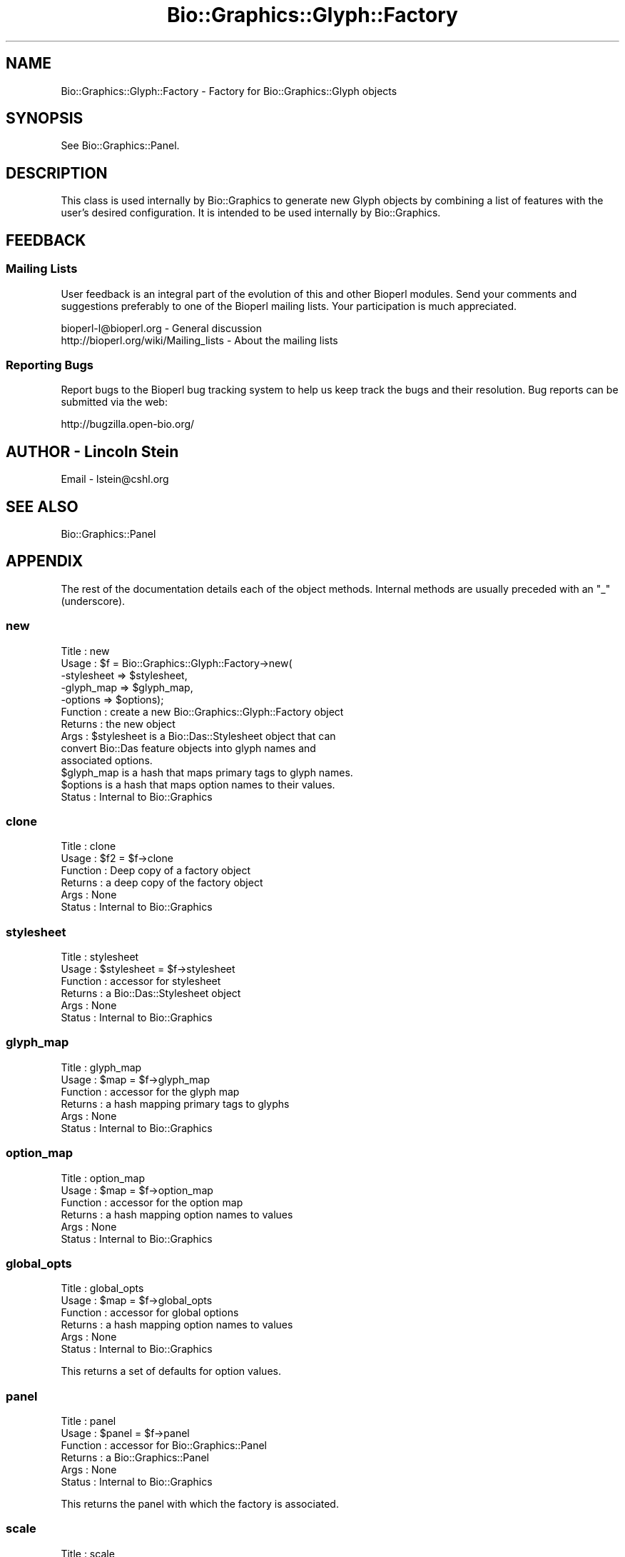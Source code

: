 .\" Automatically generated by Pod::Man 2.27 (Pod::Simple 3.28)
.\"
.\" Standard preamble:
.\" ========================================================================
.de Sp \" Vertical space (when we can't use .PP)
.if t .sp .5v
.if n .sp
..
.de Vb \" Begin verbatim text
.ft CW
.nf
.ne \\$1
..
.de Ve \" End verbatim text
.ft R
.fi
..
.\" Set up some character translations and predefined strings.  \*(-- will
.\" give an unbreakable dash, \*(PI will give pi, \*(L" will give a left
.\" double quote, and \*(R" will give a right double quote.  \*(C+ will
.\" give a nicer C++.  Capital omega is used to do unbreakable dashes and
.\" therefore won't be available.  \*(C` and \*(C' expand to `' in nroff,
.\" nothing in troff, for use with C<>.
.tr \(*W-
.ds C+ C\v'-.1v'\h'-1p'\s-2+\h'-1p'+\s0\v'.1v'\h'-1p'
.ie n \{\
.    ds -- \(*W-
.    ds PI pi
.    if (\n(.H=4u)&(1m=24u) .ds -- \(*W\h'-12u'\(*W\h'-12u'-\" diablo 10 pitch
.    if (\n(.H=4u)&(1m=20u) .ds -- \(*W\h'-12u'\(*W\h'-8u'-\"  diablo 12 pitch
.    ds L" ""
.    ds R" ""
.    ds C` ""
.    ds C' ""
'br\}
.el\{\
.    ds -- \|\(em\|
.    ds PI \(*p
.    ds L" ``
.    ds R" ''
.    ds C`
.    ds C'
'br\}
.\"
.\" Escape single quotes in literal strings from groff's Unicode transform.
.ie \n(.g .ds Aq \(aq
.el       .ds Aq '
.\"
.\" If the F register is turned on, we'll generate index entries on stderr for
.\" titles (.TH), headers (.SH), subsections (.SS), items (.Ip), and index
.\" entries marked with X<> in POD.  Of course, you'll have to process the
.\" output yourself in some meaningful fashion.
.\"
.\" Avoid warning from groff about undefined register 'F'.
.de IX
..
.nr rF 0
.if \n(.g .if rF .nr rF 1
.if (\n(rF:(\n(.g==0)) \{
.    if \nF \{
.        de IX
.        tm Index:\\$1\t\\n%\t"\\$2"
..
.        if !\nF==2 \{
.            nr % 0
.            nr F 2
.        \}
.    \}
.\}
.rr rF
.\"
.\" Accent mark definitions (@(#)ms.acc 1.5 88/02/08 SMI; from UCB 4.2).
.\" Fear.  Run.  Save yourself.  No user-serviceable parts.
.    \" fudge factors for nroff and troff
.if n \{\
.    ds #H 0
.    ds #V .8m
.    ds #F .3m
.    ds #[ \f1
.    ds #] \fP
.\}
.if t \{\
.    ds #H ((1u-(\\\\n(.fu%2u))*.13m)
.    ds #V .6m
.    ds #F 0
.    ds #[ \&
.    ds #] \&
.\}
.    \" simple accents for nroff and troff
.if n \{\
.    ds ' \&
.    ds ` \&
.    ds ^ \&
.    ds , \&
.    ds ~ ~
.    ds /
.\}
.if t \{\
.    ds ' \\k:\h'-(\\n(.wu*8/10-\*(#H)'\'\h"|\\n:u"
.    ds ` \\k:\h'-(\\n(.wu*8/10-\*(#H)'\`\h'|\\n:u'
.    ds ^ \\k:\h'-(\\n(.wu*10/11-\*(#H)'^\h'|\\n:u'
.    ds , \\k:\h'-(\\n(.wu*8/10)',\h'|\\n:u'
.    ds ~ \\k:\h'-(\\n(.wu-\*(#H-.1m)'~\h'|\\n:u'
.    ds / \\k:\h'-(\\n(.wu*8/10-\*(#H)'\z\(sl\h'|\\n:u'
.\}
.    \" troff and (daisy-wheel) nroff accents
.ds : \\k:\h'-(\\n(.wu*8/10-\*(#H+.1m+\*(#F)'\v'-\*(#V'\z.\h'.2m+\*(#F'.\h'|\\n:u'\v'\*(#V'
.ds 8 \h'\*(#H'\(*b\h'-\*(#H'
.ds o \\k:\h'-(\\n(.wu+\w'\(de'u-\*(#H)/2u'\v'-.3n'\*(#[\z\(de\v'.3n'\h'|\\n:u'\*(#]
.ds d- \h'\*(#H'\(pd\h'-\w'~'u'\v'-.25m'\f2\(hy\fP\v'.25m'\h'-\*(#H'
.ds D- D\\k:\h'-\w'D'u'\v'-.11m'\z\(hy\v'.11m'\h'|\\n:u'
.ds th \*(#[\v'.3m'\s+1I\s-1\v'-.3m'\h'-(\w'I'u*2/3)'\s-1o\s+1\*(#]
.ds Th \*(#[\s+2I\s-2\h'-\w'I'u*3/5'\v'-.3m'o\v'.3m'\*(#]
.ds ae a\h'-(\w'a'u*4/10)'e
.ds Ae A\h'-(\w'A'u*4/10)'E
.    \" corrections for vroff
.if v .ds ~ \\k:\h'-(\\n(.wu*9/10-\*(#H)'\s-2\u~\d\s+2\h'|\\n:u'
.if v .ds ^ \\k:\h'-(\\n(.wu*10/11-\*(#H)'\v'-.4m'^\v'.4m'\h'|\\n:u'
.    \" for low resolution devices (crt and lpr)
.if \n(.H>23 .if \n(.V>19 \
\{\
.    ds : e
.    ds 8 ss
.    ds o a
.    ds d- d\h'-1'\(ga
.    ds D- D\h'-1'\(hy
.    ds th \o'bp'
.    ds Th \o'LP'
.    ds ae ae
.    ds Ae AE
.\}
.rm #[ #] #H #V #F C
.\" ========================================================================
.\"
.IX Title "Bio::Graphics::Glyph::Factory 3"
.TH Bio::Graphics::Glyph::Factory 3 "2013-07-25" "perl v5.14.4" "User Contributed Perl Documentation"
.\" For nroff, turn off justification.  Always turn off hyphenation; it makes
.\" way too many mistakes in technical documents.
.if n .ad l
.nh
.SH "NAME"
Bio::Graphics::Glyph::Factory \- Factory for Bio::Graphics::Glyph objects
.SH "SYNOPSIS"
.IX Header "SYNOPSIS"
See Bio::Graphics::Panel.
.SH "DESCRIPTION"
.IX Header "DESCRIPTION"
This class is used internally by Bio::Graphics to generate new Glyph
objects by combining a list of features with the user's desired
configuration.  It is intended to be used internally by Bio::Graphics.
.SH "FEEDBACK"
.IX Header "FEEDBACK"
.SS "Mailing Lists"
.IX Subsection "Mailing Lists"
User feedback is an integral part of the evolution of this and other
Bioperl modules. Send your comments and suggestions preferably to one
of the Bioperl mailing lists.  Your participation is much appreciated.
.PP
.Vb 2
\&  bioperl\-l@bioperl.org                  \- General discussion
\&  http://bioperl.org/wiki/Mailing_lists  \- About the mailing lists
.Ve
.SS "Reporting Bugs"
.IX Subsection "Reporting Bugs"
Report bugs to the Bioperl bug tracking system to help us keep track
the bugs and their resolution.  Bug reports can be submitted via the
web:
.PP
.Vb 1
\&  http://bugzilla.open\-bio.org/
.Ve
.SH "AUTHOR \- Lincoln Stein"
.IX Header "AUTHOR - Lincoln Stein"
Email \- lstein@cshl.org
.SH "SEE ALSO"
.IX Header "SEE ALSO"
Bio::Graphics::Panel
.SH "APPENDIX"
.IX Header "APPENDIX"
The rest of the documentation details each of the object
methods. Internal methods are usually preceded with an \*(L"_\*(R"
(underscore).
.SS "new"
.IX Subsection "new"
.Vb 10
\&  Title   : new
\&  Usage   : $f = Bio::Graphics::Glyph::Factory\->new(
\&                     \-stylesheet => $stylesheet,
\&                     \-glyph_map  => $glyph_map,
\&                     \-options    => $options);
\&  Function : create a new Bio::Graphics::Glyph::Factory object
\&  Returns  : the new object
\&  Args     : $stylesheet is a Bio::Das::Stylesheet object that can
\&                 convert Bio::Das feature objects into glyph names and
\&                 associated options.
\&             $glyph_map is a hash that maps primary tags to glyph names.
\&             $options is a hash that maps option names to their values.
\&  Status   : Internal to Bio::Graphics
.Ve
.SS "clone"
.IX Subsection "clone"
.Vb 6
\&  Title    : clone
\&  Usage    : $f2 = $f\->clone
\&  Function : Deep copy of a factory object
\&  Returns  : a deep copy of the factory object
\&  Args     : None
\&  Status   : Internal to Bio::Graphics
.Ve
.SS "stylesheet"
.IX Subsection "stylesheet"
.Vb 6
\&  Title    : stylesheet
\&  Usage    : $stylesheet = $f\->stylesheet
\&  Function : accessor for stylesheet
\&  Returns  : a Bio::Das::Stylesheet object
\&  Args     : None
\&  Status   : Internal to Bio::Graphics
.Ve
.SS "glyph_map"
.IX Subsection "glyph_map"
.Vb 6
\&  Title    : glyph_map
\&  Usage    : $map = $f\->glyph_map
\&  Function : accessor for the glyph map
\&  Returns  : a hash mapping primary tags to glyphs
\&  Args     : None
\&  Status   : Internal to Bio::Graphics
.Ve
.SS "option_map"
.IX Subsection "option_map"
.Vb 6
\&  Title    : option_map
\&  Usage    : $map = $f\->option_map
\&  Function : accessor for the option map
\&  Returns  : a hash mapping option names to values
\&  Args     : None
\&  Status   : Internal to Bio::Graphics
.Ve
.SS "global_opts"
.IX Subsection "global_opts"
.Vb 6
\&  Title    : global_opts
\&  Usage    : $map = $f\->global_opts
\&  Function : accessor for global options
\&  Returns  : a hash mapping option names to values
\&  Args     : None
\&  Status   : Internal to Bio::Graphics
.Ve
.PP
This returns a set of defaults for option values.
.SS "panel"
.IX Subsection "panel"
.Vb 6
\&  Title    : panel
\&  Usage    : $panel = $f\->panel
\&  Function : accessor for Bio::Graphics::Panel
\&  Returns  : a Bio::Graphics::Panel
\&  Args     : None
\&  Status   : Internal to Bio::Graphics
.Ve
.PP
This returns the panel with which the factory is associated.
.SS "scale"
.IX Subsection "scale"
.Vb 6
\&  Title    : scale
\&  Usage    : $scale = $f\->scale
\&  Function : accessor for the scale
\&  Returns  : a floating point number
\&  Args     : None
\&  Status   : Internal to Bio::Graphics
.Ve
.PP
This returns the scale, in pixels/bp for glyphs constructed by this
factory.
.SS "font"
.IX Subsection "font"
.Vb 6
\&  Title    : font
\&  Usage    : $font = $f\->font
\&  Function : accessor for the font
\&  Returns  : a font name
\&  Args     : None
\&  Status   : Internal to Bio::Graphics
.Ve
.PP
This returns a \s-1GD\s0 font name.
.SS "map_pt"
.IX Subsection "map_pt"
.Vb 6
\&  Title    : map_pt
\&  Usage    : @pixel_positions = $f\->map_pt(@bp_positions)
\&  Function : map bp positions to pixel positions
\&  Returns  : a list of pixel positions
\&  Args     : a list of bp positions
\&  Status   : Internal to Bio::Graphics
.Ve
.PP
The real work is done by the panel, but factory subclasses can
override if desired.
.SS "map_no_trunc"
.IX Subsection "map_no_trunc"
.Vb 6
\&  Title    : map_no_trunc
\&  Usage    : @pixel_positions = $f\->map_no_trunc(@bp_positions)
\&  Function : map bp positions to pixel positions
\&  Returns  : a list of pixel positions
\&  Args     : a list of bp positions
\&  Status   : Internal to Bio::Graphics
.Ve
.PP
Same as \fImap_pt()\fR, but it will \s-1NOT\s0 clip pixel positions to be within
the drawing frame.
.SS "translate_color"
.IX Subsection "translate_color"
.Vb 6
\&  Title    : translate_color
\&  Usage    : $index = $f\->translate_color($color_name)
\&  Function : translate symbolic color names into GD indexes
\&  Returns  : an integer
\&  Args     : a color name in format "green" or "#00FF00"
\&  Status   : Internal to Bio::Graphics
.Ve
.PP
The real work is done by the panel, but factory subclasses can
override if desired.
.SS "transparent_color"
.IX Subsection "transparent_color"
.Vb 7
\&  Title    : transparent_color
\&  Usage    : $index = $f\->transparent_color($opacity,$color_name)
\&  Function : translate symbolic color names into GD indexes, with
\&                an opacity value taken into account
\&  Returns  : an integer
\&  Args     : an opacity value from 0\-1.0, plus a color name in format "green" or "#00FF00"
\&  Status   : Internal to Bio::Graphics
.Ve
.PP
The real work is done by the panel, but factory subclasses can
override if desired.
.SS "make_glyph"
.IX Subsection "make_glyph"
.Vb 6
\&  Title    : make_glyph
\&  Usage    : @glyphs = $f\->glyph($level,[$type,]$feature1,$feature2...)
\&  Function : transform features into glyphs.
\&  Returns  : a list of Bio::Graphics::Glyph objects
\&  Args     : a feature "level", followed by a list of FeatureI objects.
\&  Status   : Internal to Bio::Graphics
.Ve
.PP
The level is used to track the level of nesting of features that have
subfeatures. The option \f(CW$type\fR argument can be used to force the glyph type
.SS "feature_to_glyph"
.IX Subsection "feature_to_glyph"
.Vb 6
\&  Title    : feature_to_glyph
\&  Usage    : $glyph_name = $f\->feature_to_glyph($feature)
\&  Function : choose the glyph name given a feature
\&  Returns  : a glyph name
\&  Args     : a Bio::Seq::FeatureI object
\&  Status   : Internal to Bio::Graphics
.Ve
.SS "set_option"
.IX Subsection "set_option"
.Vb 6
\&  Title    : set_option
\&  Usage    : $f\->set_option($option_name=>$option_value)
\&  Function : set or change an option
\&  Returns  : nothing
\&  Args     : a name/value pair
\&  Status   : Internal to Bio::Graphics
.Ve
.SS "options"
.IX Subsection "options"
.Vb 6
\&  Title    : options
\&  Usage    : @option_names = $f\->options
\&  Function : return all configured option names
\&  Returns  : a list of option names
\&  Args     : none
\&  Status   : Internal to Bio::Graphics
.Ve
